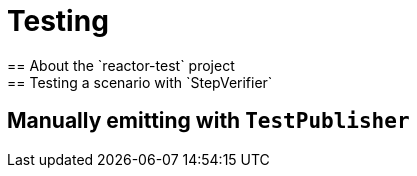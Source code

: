 [[testing]]
= Testing
== About the `reactor-test` project
== Testing a scenario with `StepVerifier`
== Manually emitting with `TestPublisher`
